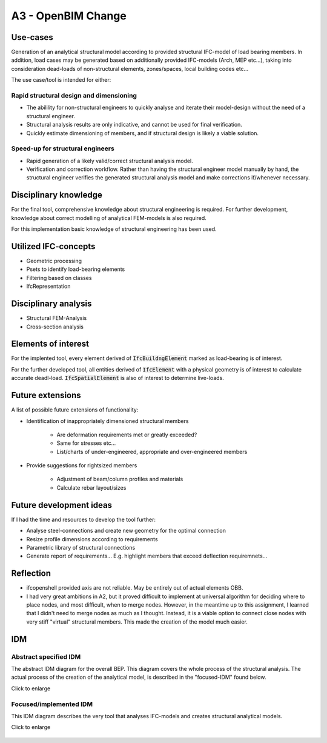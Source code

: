 =======================
A3 - OpenBIM Change
=======================

Use-cases
-----------

Generation of an analytical structural model according to provided structural IFC-model of load bearing members.
In addition, load cases may be generated based on additionally provided IFC-models (Arch, MEP etc...), taking into consideration dead-loads of non-structural elements, zones/spaces, local building codes etc...

The use case/tool is intended for either:

Rapid structural design and dimensioning
~~~~~~~~~~~~~~~~~~~~~~~~~~~~~~~~~~~~~~~~~~~~~~~~

- The abilility for non-structural engineers to quickly analyse and iterate their model-design without the need of a structural engineer.
- Structural analysis results are only indicative, and cannot be used for final verification.
- Quickly estimate dimensioning of members, and if structural design is likely a viable solution.


Speed-up for structural engineers
~~~~~~~~~~~~~~~~~~~~~~~~~~~~~~~~~~~~~~~~~~~~~~~~


- Rapid generation of a likely valid/correct structural analysis model.
- Verification and correction workflow. Rather than having the structural engineer model manually by hand, the structural engineer verifies the generated structural analysis model and make corrections if/whenever necessary.


Disciplinary knowledge
---------------------------

For the final tool, comprehensive knowledge about structural engineering is required.
For further development, knowledge about correct modelling of analytical FEM-models is also required.

For this implementation basic knowledge of structural engineering has been used.


Utilized IFC-concepts
--------------------------

- Geometric processing
- Psets to identify load-bearing elements
- Filtering based on classes
- IfcRepresentation

Disciplinary analysis
--------------------------

- Structural FEM-Analysis
- Cross-section analysis

Elements of interest
------------------------

For the implented tool, every element derived of :code:`IfcBuildngElement` marked as load-bearing is of interest.

For the further developed tool, all entities derived of :code:`IfcElement` with a physical geometry is of interest to calculate accurate deadl-load.
:code:`IfcSpatialElement` is also of interest to determine live-loads.


Future extensions
-------------------

A list of possible future extensions of functionality:

- Identification of inappropriately dimensioned structural members

   * Are deformation requirements met or greatly exceeded?
   * Same for stresses etc...
   * List/charts of under-engineered, appropriate and over-engineered members

- Provide suggestions for rightsized members

   * Adjustment of beam/column profiles and materials
   * Calculate rebar layout/sizes

Future development ideas
--------------------------

If I had the time and resources to develop the tool further:

- Analyse steel-connections and create new geometry for the optimal connection
- Resize profile dimensions according to requirements
- Parametric library of structural connections
- Generate report of requirements... E.g. highlight members that exceed deflection requiremnets...

Reflection
-----------

- ifcopenshell provided axis are not reliable. May be entirely out of actual elements OBB.
- I had very great ambitions in A2, but it proved difficult to implement at universal algorithm for deciding where to place nodes, and most difficult, when to merge nodes. However, in the meantime up to this assignment, I learned that I didn't need to merge nodes as much as I thought. Instead, it is a viable option to connect close nodes with very stiff "virtual" structural members. This made the creation of the model much easier.



IDM
-------

Abstract specified IDM
~~~~~~~~~~~~~~~~~~~~~~~~~~~~

The abstract IDM diagram for the overall BEP. This diagram covers the whole process of the structural analysis. The actual process of the creation of the analytical model, is described in the "focused-IDM" found below. 

Click to enlarge

.. figure:: ../../diagrams/IDM-abstract.svg
   :width: 100%

Focused/implemented IDM
~~~~~~~~~~~~~~~~~~~~~~~~~~~~

This IDM diagram describes the very tool that analyses IFC-models and creates structural analytical models.

Click to enlarge

.. figure:: ../../diagrams/IDM-implemented.svg
   :width: 100%

